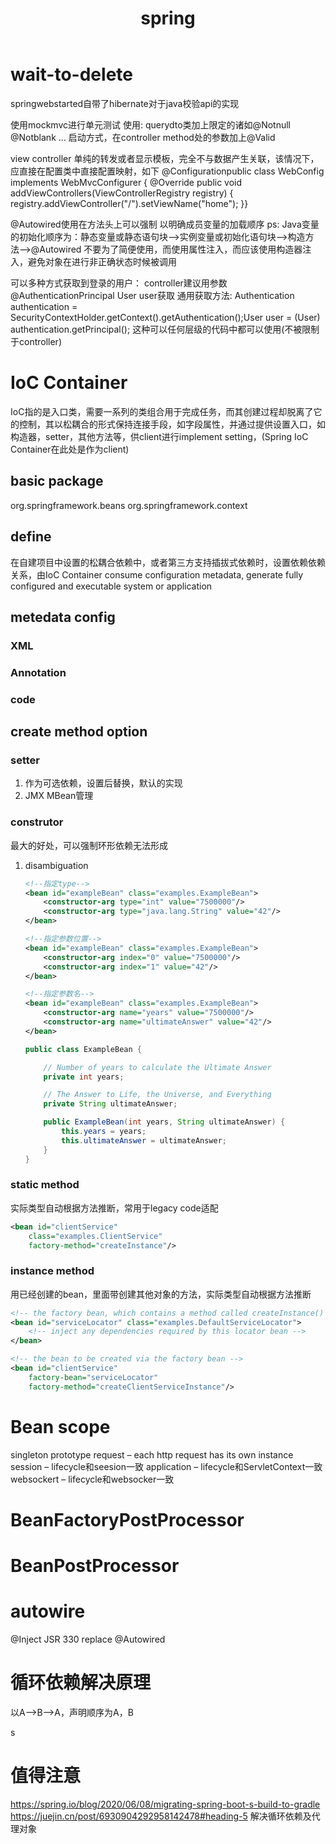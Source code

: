 #+TITLE: spring
#+STARTUP: indent
* wait-to-delete
springwebstarted自带了hibernate对于java校验api的实现

使用mockmvc进行单元测试
使用:
querydto类加上限定的诸如@Notnull @Notblank ...
启动方式，在controller method处的参数加上@Valid


view controller 单纯的转发或者显示模板，完全不与数据产生关联，该情况下，应直接在配置类中直接配置映射，如下
@Configurationpublic class WebConfig implements WebMvcConfigurer {  @Override  public void addViewControllers(ViewControllerRegistry registry) {    registry.addViewController("/").setViewName("home");  }}

@Autowired使用在方法头上可以强制 以明确成员变量的加载顺序
ps: Java变量的初始化顺序为：静态变量或静态语句块–>实例变量或初始化语句块–>构造方法–>@Autowired
不要为了简便使用，而使用属性注入，而应该使用构造器注入，避免对象在进行非正确状态时候被调用

可以多种方式获取到登录的用户：
controller建议用参数@AuthenticationPrincipal User user获取
通用获取方法: Authentication authentication =    SecurityContextHolder.getContext().getAuthentication();User user = (User) authentication.getPrincipal(); 这种可以任何层级的代码中都可以使用(不被限制于controller)
* IoC Container
IoC指的是入口类，需要一系列的类组合用于完成任务，而其创建过程却脱离了它的控制，其以松耦合的形式保持连接手段，如字段属性，并通过提供设置入口，如构造器，setter，其他方法等，供client进行implement setting，(Spring IoC Container在此处是作为client)
** basic package
org.springframework.beans
org.springframework.context
** define
在自建项目中设置的松耦合依赖中，或者第三方支持插拔式依赖时，设置依赖依赖关系，由IoC Container consume configuration metadata, generate fully configured and executable system or application
** metedata config
*** XML
*** Annotation
*** code
** create method option
*** setter
1. 作为可选依赖，设置后替换，默认的实现
2. JMX MBean管理
*** construtor
最大的好处，可以强制环形依赖无法形成
**** disambiguation
#+BEGIN_SRC xml
<!--指定type-->
<bean id="exampleBean" class="examples.ExampleBean">
    <constructor-arg type="int" value="7500000"/>
    <constructor-arg type="java.lang.String" value="42"/>
</bean>

<!--指定参数位置-->
<bean id="exampleBean" class="examples.ExampleBean">
    <constructor-arg index="0" value="7500000"/>
    <constructor-arg index="1" value="42"/>
</bean>

<!--指定参数名-->
<bean id="exampleBean" class="examples.ExampleBean">
    <constructor-arg name="years" value="7500000"/>
    <constructor-arg name="ultimateAnswer" value="42"/>
</bean>
#+END_SRC
#+BEGIN_SRC java
public class ExampleBean {

    // Number of years to calculate the Ultimate Answer
    private int years;

    // The Answer to Life, the Universe, and Everything
    private String ultimateAnswer;

    public ExampleBean(int years, String ultimateAnswer) {
        this.years = years;
        this.ultimateAnswer = ultimateAnswer;
    }
}
#+END_SRC
*** static method
实际类型自动根据方法推断，常用于legacy code适配
#+BEGIN_SRC xml
<bean id="clientService"
    class="examples.ClientService"
    factory-method="createInstance"/>
#+END_SRC
*** instance method
用已经创建的bean，里面带创建其他对象的方法，实际类型自动根据方法推断
#+BEGIN_SRC xml
<!-- the factory bean, which contains a method called createInstance() -->
<bean id="serviceLocator" class="examples.DefaultServiceLocator">
    <!-- inject any dependencies required by this locator bean -->
</bean>

<!-- the bean to be created via the factory bean -->
<bean id="clientService"
    factory-bean="serviceLocator"
    factory-method="createClientServiceInstance"/>
#+END_SRC
* Bean scope
singleton
prototype
request -- each http request has its own instance
session -- lifecycle和seesion一致
application -- lifecycle和ServletContext一致
websockert -- lifecycle和websocker一致
* BeanFactoryPostProcessor
* BeanPostProcessor
* autowire
@Inject JSR 330 replace @Autowired
* 循环依赖解决原理
以A-->B-->A，声明顺序为A，B

s

* 值得注意
https://spring.io/blog/2020/06/08/migrating-spring-boot-s-build-to-gradle
https://juejin.cn/post/6930904292958142478#heading-5 解决循环依赖及代理对象